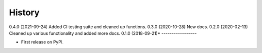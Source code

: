 =======
History
=======
0.4.0 (2021-09-24) Added CI testing suite and cleaned up functions.
0.3.0 (2020-10-28) New docs.
0.2.0 (2020-02-13) Cleaned up various functionality and added more docs.
0.1.0 (2018-09-21)*
------------------

* First release on PyPI.
